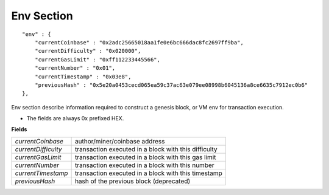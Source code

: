 .. _env:

Env Section
===========

::

        "env" : {
            "currentCoinbase" : "0x2adc25665018aa1fe0e6bc666dac8fc2697ff9ba",
            "currentDifficulty" : "0x020000",
            "currentGasLimit" : "0xff112233445566",
            "currentNumber" : "0x01",
            "currentTimestamp" : "0x03e8",
            "previousHash" : "0x5e20a0453cecd065ea59c37ac63e079ee08998b6045136a8ce6635c7912ec0b6"
        },

Env section describe information required to construct a genesis block, or VM env for transaction execution.

* The fields are always 0x prefixed HEX.

**Fields**

======================= ===============================================================================
`currentCoinbase`        author/miner/coinbase address
`currentDifficulty`      transaction executed in a block with this difficulty
`currentGasLimit`        transaction executed in a block with this gas limit
`currentNumber`          transaction executed in a block with this number
`currentTimestamp`       transaction executed in a block with this timestamp
`previousHash`           hash of the previous block (deprecated)
======================= ===============================================================================
